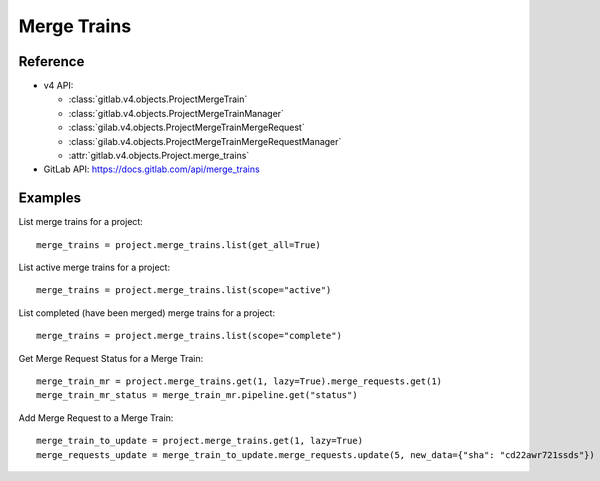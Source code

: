 ############
Merge Trains
############

Reference
---------

* v4 API:

  + :class:`gitlab.v4.objects.ProjectMergeTrain`
  + :class:`gitlab.v4.objects.ProjectMergeTrainManager`
  + :class:`gilab.v4.objects.ProjectMergeTrainMergeRequest`
  + :class:`gilab.v4.objects.ProjectMergeTrainMergeRequestManager`
  + :attr:`gitlab.v4.objects.Project.merge_trains`

* GitLab API: https://docs.gitlab.com/api/merge_trains

Examples
--------

List merge trains for a project::

    merge_trains = project.merge_trains.list(get_all=True)

List active merge trains for a project::

    merge_trains = project.merge_trains.list(scope="active")

List completed (have been merged) merge trains for a project::

    merge_trains = project.merge_trains.list(scope="complete")

Get Merge Request Status for a Merge Train::

    merge_train_mr = project.merge_trains.get(1, lazy=True).merge_requests.get(1)
    merge_train_mr_status = merge_train_mr.pipeline.get("status")

Add Merge Request to a Merge Train::

    merge_train_to_update = project.merge_trains.get(1, lazy=True)
    merge_requests_update = merge_train_to_update.merge_requests.update(5, new_data={"sha": "cd22awr721ssds"})
